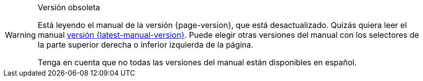 [WARNING]
.Versión obsoleta
====
Está leyendo el manual de la versión {page-version}, que está desactualizado. Quizás quiera leer el manual xref:{latest-manual-version}@{docname}.adoc[versión {latest-manual-version}]. Puede elegir otras versiones del manual con los selectores de la parte superior derecha o inferior izquierda de la página.

Tenga en cuenta que no todas las versiones del manual están disponibles en español.
====
